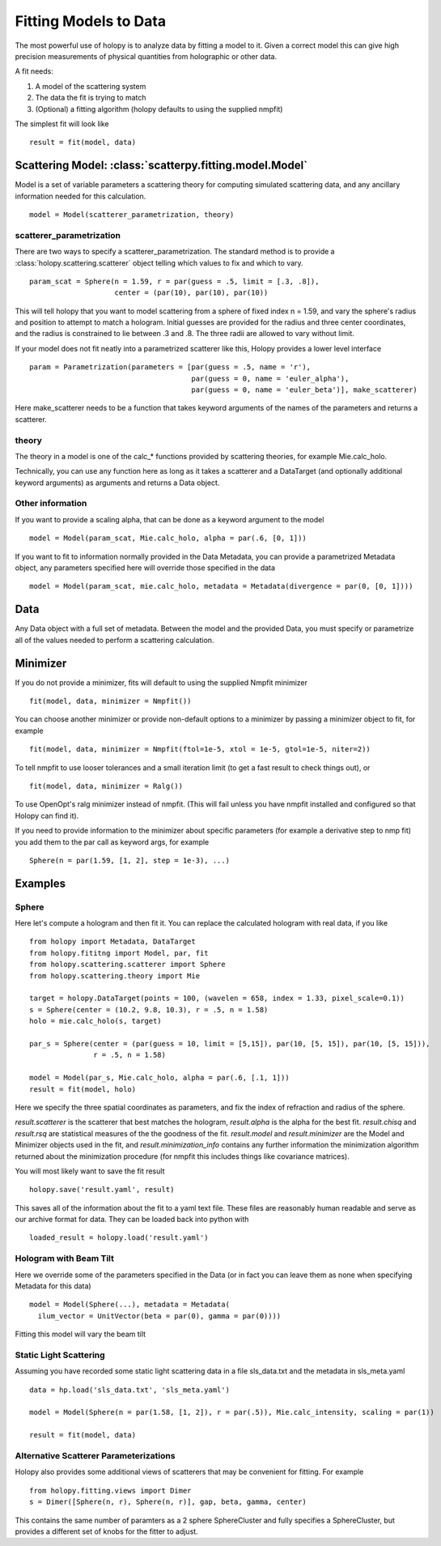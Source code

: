 **********************
Fitting Models to Data
**********************

The most powerful use of holopy is to analyze data by fitting a model to it.  Given a correct model this can give high precision measurements of physical quantities from holographic or other data.

A fit needs:

1) A model of the scattering system
   
2) The data the fit is trying to match
   
3) (Optional) a fitting algorithm (holopy defaults to using the supplied nmpfit)

The simplest fit will look like ::

  result = fit(model, data)

Scattering Model: :class:`scatterpy.fitting.model.Model`
========================================================

Model is a set of variable parameters a scattering theory for computing simulated scattering data, and any ancillary information needed for this calculation.  ::

  model = Model(scatterer_parametrization, theory)

scatterer_parametrization
-------------------------

There are two ways to specify a scatterer_parametrization.  The standard method is to provide a :class:`holopy.scattering.scatterer` object telling which values to fix and which to vary. ::

  param_scat = Sphere(n = 1.59, r = par(guess = .5, limit = [.3, .8]),
                      center = (par(10), par(10), par(10))

This will tell holopy that you want to model scattering from a sphere of fixed index n = 1.59, and vary the sphere's radius and position to attempt to match a hologram.  Initial guesses are provided for the radius and three center coordinates, and the radius is constrained to lie between .3 and .8.  The three radii are allowed to vary without limit.

If your model does not fit neatly into a parametrized scatterer like this, Holopy provides a lower level interface ::

  param = Parametrization(parameters = [par(guess = .5, name = 'r'),
                                        par(guess = 0, name = 'euler_alpha'),
                                        par(guess = 0, name = 'euler_beta')], make_scatterer)

Here make_scatterer needs to be a function that takes keyword arguments of the names of the parameters and returns a scatterer.  

theory
------

The theory in a model is one of the calc_* functions provided by scattering theories, for example Mie.calc_holo.

Technically, you can use any function here as long as it takes a scatterer and a DataTarget (and optionally additional keyword arguments) as arguments and returns a Data object.

Other information
-----------------

If you want to provide a scaling alpha, that can be done as a keyword argument to the model ::
  
  model = Model(param_scat, Mie.calc_holo, alpha = par(.6, [0, 1]))

If you want to fit to information normally provided in the Data Metadata, you can provide a parametrized Metadata object, any parameters specified here will override those specified in the data ::

  model = Model(param_scat, mie.calc_holo, metadata = Metadata(divergence = par(0, [0, 1])))

Data
====

Any Data object with a full set of metadata.  Between the model and the provided Data, you must specify or parametrize all of the values needed to perform a scattering calculation.

Minimizer
=========

If you do not provide a minimizer, fits will default to using the supplied Nmpfit minimizer ::

  fit(model, data, minimizer = Nmpfit())

You can choose another minimizer or provide non-default options to a minimizer by passing a minimizer object to fit, for example ::

  fit(model, data, minimizer = Nmpfit(ftol=1e-5, xtol = 1e-5, gtol=1e-5, niter=2))

To tell nmpfit to use looser tolerances and a small iteration limit (to get a fast result to check things out), or ::

  fit(model, data, minimizer = Ralg())

To use OpenOpt's ralg minimizer instead of nmpfit.  (This will fail unless you have nmpfit installed and configured so that Holopy can find it).  

If you need to provide information to the minimizer about specific parameters (for example a derivative step to nmp fit) you add them to the par call as keyword args, for example ::

  Sphere(n = par(1.59, [1, 2], step = 1e-3), ...)

Examples
========

Sphere
------

Here let's compute a hologram and then fit it.  You can replace the
calculated hologram with real data, if you like ::

   from holopy import Metadata, DataTarget
   from holopy.fititng import Model, par, fit
   from holopy.scattering.scatterer import Sphere
   from holopy.scattering.theory import Mie

   target = holopy.DataTarget(points = 100, (wavelen = 658, index = 1.33, pixel_scale=0.1))
   s = Sphere(center = (10.2, 9.8, 10.3), r = .5, n = 1.58)
   holo = mie.calc_holo(s, target)

   par_s = Sphere(center = (par(guess = 10, limit = [5,15]), par(10, [5, 15]), par(10, [5, 15])),
                  r = .5, n = 1.58)

   model = Model(par_s, Mie.calc_holo, alpha = par(.6, [.1, 1]))
   result = fit(model, holo)

Here we specify the three spatial coordinates as parameters, and fix
the index of refraction and radius of the sphere.

`result.scatterer` is the scatterer that best matches the hologram,
`result.alpha` is the alpha for the best fit.  `result.chisq` and
`result.rsq` are statistical measures of the the goodness of the fit.
`result.model` and `result.minimizer` are the Model and Minimizer
objects used in the fit, and `result.minimization_info` contains any
further information the minimization algorithm returned about the
minimization procedure (for nmpfit this includes things like covariance
matrices). 

You will most likely want to save the fit result ::

  holopy.save('result.yaml', result)

This saves all of the information about the fit to a yaml text
file.  These files are reasonably human readable and serve as our archive format for data.  They can be loaded back into python with ::

  loaded_result = holopy.load('result.yaml')

Hologram with Beam Tilt
-----------------------

Here we override some of the parameters specified in the Data (or in fact you can leave them as none when specifying Metadata for this data) ::

  model = Model(Sphere(...), metadata = Metadata(
    ilum_vector = UnitVector(beta = par(0), gamma = par(0))))

Fitting this model will vary the beam tilt

Static Light Scattering
-----------------------

Assuming you have recorded some static light scattering data in a file sls_data.txt and the metadata in sls_meta.yaml ::

  data = hp.load('sls_data.txt', 'sls_meta.yaml')

  model = Model(Sphere(n = par(1.58, [1, 2]), r = par(.5)), Mie.calc_intensity, scaling = par(1))

  result = fit(model, data)

Alternative Scatterer Parameterizations
---------------------------------------

Holopy also provides some additional views of scatterers that may be convenient for fitting.  For example ::

  from holopy.fitting.views import Dimer
  s = Dimer([Sphere(n, r), Sphere(n, r)], gap, beta, gamma, center)

This contains the same number of paramters as a 2 sphere SphereCluster and fully specifies a SphereCluster, but provides a different set of knobs for the fitter to adjust.  
